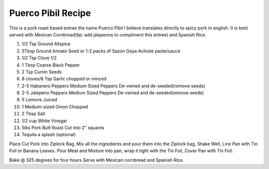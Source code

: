 Puerco Pibil Recipe
-------------------

This is a pork roast based entree the name Puerco Pibil I believe translates directly to spicy pork in english.
It is best served with Mexican Cornbread(tip: add jalapenos to compliment this entree) and Spanish Rice.


#. 1/2 Tsp Ground Allspice
#. 5Tbsp Ground Annato Seed or 1-2 packs of Sazon Goya Achiote paste/sauce
#. 1/2 Tsp Clove 1/2
#. 1 Tbsp Coarse Black Pepper
#. 2 Tsp Cumin Seeds
#. 8 cloves/8 Tsp Garlic chopped or minced
#. 2-5 Habanero Peppers Medium Sized Peppers De-veined and de-seeded(remove seeds)
#. 2-5 Jalepeno Peppers Medium Sized Peppers De-veined and de-seeded(remove seeds)
#. 5 Lemons Juiced
#. 1 Medium-sized Onion Chopped
#. 2 Tbsp Salt
#. 1/2 cup White Vinegar
#. 5lbs Pork Butt Roast  Cut into 2" squares
#. Tequila  a splash (optional)

.. raw:: pdf

    Spacer 0 5

Place Cut Pork into Ziplock Bag, Mix all the ingredients and pour them into the Ziplock bag, Shake Well, Line Pan with Tin Foil or Banana Leaves.
Pour Meat and Mixture into pan, wrap it tight with the Tin Foil, Cover Pan with Tin Foil.

Bake @ 325 degrees for four hours
Serve with Mexican cornbread and Spanish Rice.
